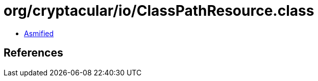 = org/cryptacular/io/ClassPathResource.class

 - link:ClassPathResource-asmified.java[Asmified]

== References

